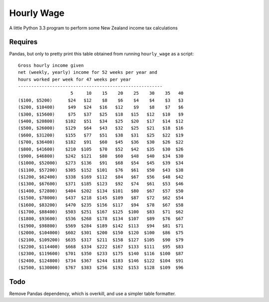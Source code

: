 Hourly Wage
============
A little Python 3.3 program to perform some New Zealand income tax calculations

Requires
--------
Pandas, but only to pretty print this table obtained from running ``hourly_wage`` as a script::

    Gross hourly income given
    net (weekly, yearly) income for 52 weeks per year and
    hours worked per week for 47 weeks per year
    -------------------------------------------------------
                        5     10    15    20    25    30    35   40
    ($100, $5200)      $24   $12    $8    $6    $4    $4    $3   $3
    ($200, $10400)     $49   $24   $16   $12    $9    $8    $7   $6
    ($300, $15600)     $75   $37   $25   $18   $15   $12   $10   $9
    ($400, $20800)    $102   $51   $34   $25   $20   $17   $14  $12
    ($500, $26000)    $129   $64   $43   $32   $25   $21   $18  $16
    ($600, $31200)    $155   $77   $51   $38   $31   $25   $22  $19
    ($700, $36400)    $182   $91   $60   $45   $36   $30   $26  $22
    ($800, $41600)    $210  $105   $70   $52   $42   $35   $30  $26
    ($900, $46800)    $242  $121   $80   $60   $48   $40   $34  $30
    ($1000, $52000)   $273  $136   $91   $68   $54   $45   $39  $34
    ($1100, $57200)   $305  $152  $101   $76   $61   $50   $43  $38
    ($1200, $62400)   $338  $169  $112   $84   $67   $56   $48  $42
    ($1300, $67600)   $371  $185  $123   $92   $74   $61   $53  $46
    ($1400, $72800)   $404  $202  $134  $101   $80   $67   $57  $50
    ($1500, $78000)   $437  $218  $145  $109   $87   $72   $62  $54
    ($1600, $83200)   $470  $235  $156  $117   $94   $78   $67  $58
    ($1700, $88400)   $503  $251  $167  $125  $100   $83   $71  $62
    ($1800, $93600)   $536  $268  $178  $134  $107   $89   $76  $67
    ($1900, $98800)   $569  $284  $189  $142  $113   $94   $81  $71
    ($2000, $104000)  $602  $301  $200  $150  $120  $100   $86  $75
    ($2100, $109200)  $635  $317  $211  $158  $127  $105   $90  $79
    ($2200, $114400)  $668  $334  $222  $167  $133  $111   $95  $83
    ($2300, $119600)  $701  $350  $233  $175  $140  $116  $100  $87
    ($2400, $124800)  $734  $367  $244  $183  $146  $122  $104  $91
    ($2500, $130000)  $767  $383  $256  $192  $153  $128  $109  $96


Todo
-----
Remove Pandas dependency, which is overkill, and use a simpler table formatter.